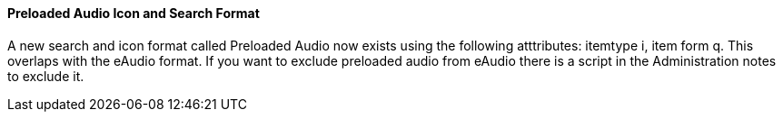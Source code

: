 Preloaded Audio Icon and Search Format
^^^^^^^^^^^^^^^^^^^^^^^^^^^^^^^^^^^^^^
A new search and icon format called Preloaded Audio now exists 
using the following atttributes: itemtype i, item form q.  This 
overlaps with the eAudio format.  If you want to exclude 
preloaded audio from eAudio there is a script in the Administration 
notes to exclude it. 

